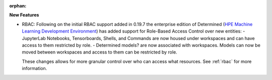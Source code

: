 :orphan:

**New Features**

-  RBAC: Following on the initial RBAC support added in 0.19.7 the enterprise edition of Determined
   (`HPE Machine Learning Development Environment
   <https://www.hpe.com/us/en/solutions/artificial-intelligence/machine-learning-development-environment.html>`_)
   has added support for Role-Based Access Control over new entities: - JupyterLab Notebooks,
   Tensorboards, Shells, and Commands are now housed under workspaces and can have access to them
   restricted by role. - Determined models? are now associated with workspaces. Models can now be
   moved between workspaces and access to them can be restricted by role.

   These changes allows for more granular control over who can access what resources. See
   :ref:`rbac` for more information.
